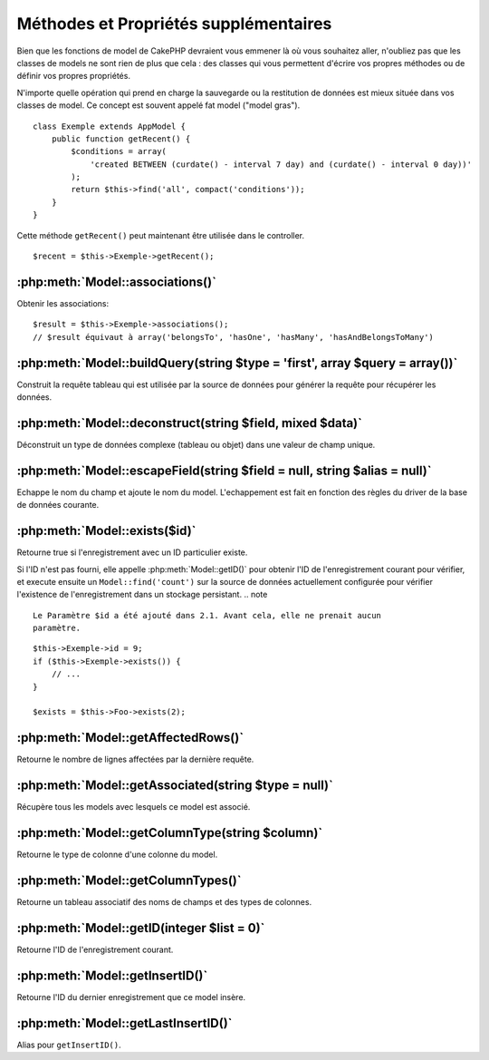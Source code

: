 Méthodes et Propriétés supplémentaires
######################################

Bien que les fonctions de model de CakePHP devraient vous emmener là où vous 
souhaitez aller, n'oubliez pas que les classes de models ne sont rien de plus 
que cela : des classes qui vous permettent d'écrire vos propres méthodes ou de 
définir vos propres propriétés.

N'importe quelle opération qui prend en charge la sauvegarde ou la restitution 
de données est mieux située dans vos classes de model. Ce concept est souvent 
appelé fat model ("model gras").

::

    class Exemple extends AppModel {
        public function getRecent() {
            $conditions = array(
                'created BETWEEN (curdate() - interval 7 day) and (curdate() - interval 0 day))'
            );
            return $this->find('all', compact('conditions'));
        }
    }

Cette méthode ``getRecent()`` peut maintenant être utilisée dans le controller.

::

    $recent = $this->Exemple->getRecent();

:php:meth:`Model::associations()`
=================================

Obtenir les associations::

    $result = $this->Exemple->associations();
    // $result équivaut à array('belongsTo', 'hasOne', 'hasMany', 'hasAndBelongsToMany')

:php:meth:`Model::buildQuery(string $type = 'first', array $query = array())`
=============================================================================

Construit la requête tableau qui est utilisée par la source de données pour 
générer la requête pour récupérer les données.

:php:meth:`Model::deconstruct(string $field, mixed $data)`
==========================================================

Déconstruit un type de données complexe (tableau ou objet) dans une valeur de 
champ unique.

:php:meth:`Model::escapeField(string $field = null, string $alias = null)`
==========================================================================

Echappe le nom du champ et ajoute le nom du model. L'echappement est fait en 
fonction des règles du driver de la base de données courante.

:php:meth:`Model::exists($id)`
==============================

Retourne true si l'enregistrement avec un ID particulier existe.

Si l'ID n'est pas fourni, elle appelle :php:meth:`Model::getID()` pour obtenir 
l'ID de l'enregistrement courant pour vérifier, et execute ensuite un 
``Model::find('count')`` sur la source de données actuellement configurée pour 
vérifier l'existence de l'enregistrement dans un stockage persistant.
.. note ::

    Le Paramètre $id a été ajouté dans 2.1. Avant cela, elle ne prenait aucun
    paramètre.

::

    $this->Exemple->id = 9;
    if ($this->Exemple->exists()) {
        // ...
    }

    $exists = $this->Foo->exists(2);

:php:meth:`Model::getAffectedRows()`
====================================

Retourne le nombre de lignes affectées par la dernière requête.

:php:meth:`Model::getAssociated(string $type = null)`
=====================================================

Récupère tous les models avec lesquels ce model est associé.

:php:meth:`Model::getColumnType(string $column)`
================================================

Retourne le type de colonne d'une colonne du model.

:php:meth:`Model::getColumnTypes()`
===================================

Retourne un tableau associatif des noms de champs et des types de colonnes.

:php:meth:`Model::getID(integer $list = 0)`
===========================================

Retourne l'ID de l'enregistrement courant.

:php:meth:`Model::getInsertID()`
================================

Retourne l'ID du dernier enregistrement que ce model insère.

:php:meth:`Model::getLastInsertID()`
====================================

Alias pour ``getInsertID()``.


.. meta::
    :title lang=fr: Méthodes et Propriétés supplémentaires
    :keywords lang=fr: classes de model,fonctions du model,classe de model,interval,tableau
